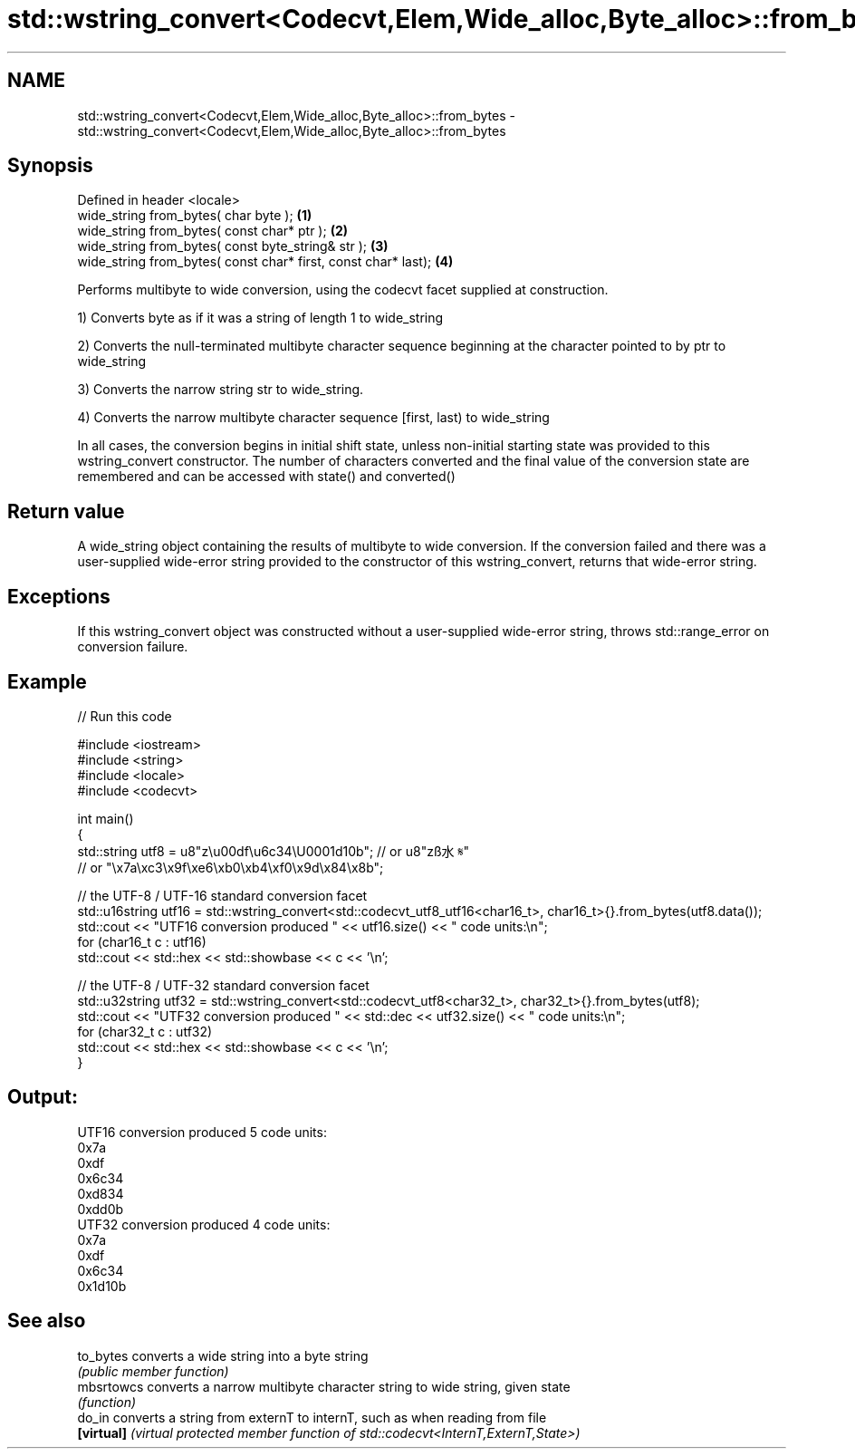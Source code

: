 .TH std::wstring_convert<Codecvt,Elem,Wide_alloc,Byte_alloc>::from_bytes 3 "2020.03.24" "http://cppreference.com" "C++ Standard Libary"
.SH NAME
std::wstring_convert<Codecvt,Elem,Wide_alloc,Byte_alloc>::from_bytes \- std::wstring_convert<Codecvt,Elem,Wide_alloc,Byte_alloc>::from_bytes

.SH Synopsis
   Defined in header <locale>
   wide_string from_bytes( char byte );                          \fB(1)\fP
   wide_string from_bytes( const char* ptr );                    \fB(2)\fP
   wide_string from_bytes( const byte_string& str );             \fB(3)\fP
   wide_string from_bytes( const char* first, const char* last); \fB(4)\fP

   Performs multibyte to wide conversion, using the codecvt facet supplied at construction.

   1) Converts byte as if it was a string of length 1 to wide_string

   2) Converts the null-terminated multibyte character sequence beginning at the character pointed to by ptr to wide_string

   3) Converts the narrow string str to wide_string.

   4) Converts the narrow multibyte character sequence [first, last) to wide_string

   In all cases, the conversion begins in initial shift state, unless non-initial starting state was provided to this wstring_convert constructor. The number of characters converted and the final value of the conversion state are remembered and can be accessed with state() and converted()

.SH Return value

   A wide_string object containing the results of multibyte to wide conversion. If the conversion failed and there was a user-supplied wide-error string provided to the constructor of this wstring_convert, returns that wide-error string.

.SH Exceptions

   If this wstring_convert object was constructed without a user-supplied wide-error string, throws std::range_error on conversion failure.

.SH Example

   
// Run this code

 #include <iostream>
 #include <string>
 #include <locale>
 #include <codecvt>

 int main()
 {
     std::string utf8 =  u8"z\\u00df\\u6c34\\U0001d10b"; // or u8"zß水𝄋"
                         // or "\\x7a\\xc3\\x9f\\xe6\\xb0\\xb4\\xf0\\x9d\\x84\\x8b";

     // the UTF-8 / UTF-16 standard conversion facet
     std::u16string utf16 = std::wstring_convert<std::codecvt_utf8_utf16<char16_t>, char16_t>{}.from_bytes(utf8.data());
     std::cout << "UTF16 conversion produced " << utf16.size() << " code units:\\n";
     for (char16_t c : utf16)
         std::cout << std::hex << std::showbase << c << '\\n';

     // the UTF-8 / UTF-32 standard conversion facet
     std::u32string utf32 = std::wstring_convert<std::codecvt_utf8<char32_t>, char32_t>{}.from_bytes(utf8);
     std::cout << "UTF32 conversion produced " << std::dec << utf32.size() << " code units:\\n";
     for (char32_t c : utf32)
         std::cout << std::hex << std::showbase << c << '\\n';
 }

.SH Output:

 UTF16 conversion produced 5 code units:
 0x7a
 0xdf
 0x6c34
 0xd834
 0xdd0b
 UTF32 conversion produced 4 code units:
 0x7a
 0xdf
 0x6c34
 0x1d10b

.SH See also

   to_bytes  converts a wide string into a byte string
             \fI(public member function)\fP
   mbsrtowcs converts a narrow multibyte character string to wide string, given state
             \fI(function)\fP
   do_in     converts a string from externT to internT, such as when reading from file
   \fB[virtual]\fP \fI(virtual protected member function of std::codecvt<InternT,ExternT,State>)\fP
